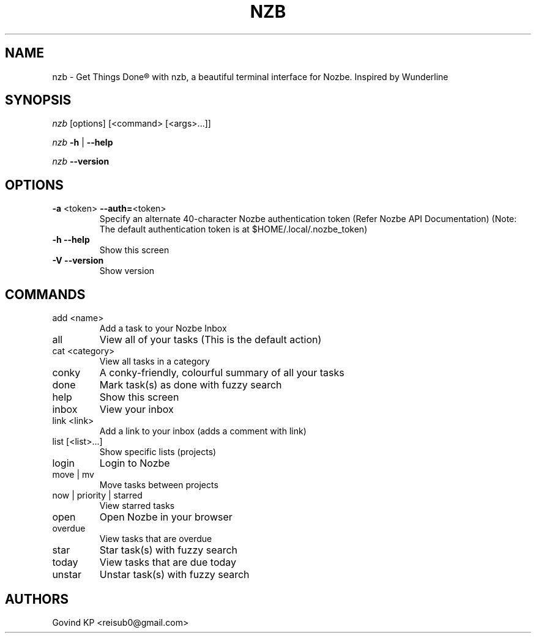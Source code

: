 .\" DO NOT MODIFY THIS FILE!  It was generated by help2man 1.47.10.
.TH NZB "1" "April 2019" "nzb - A Nozbe Client (v0.5.1+)" "User Commands"
.SH NAME
nzb \- Get Things Done® with nzb, a beautiful terminal interface for Nozbe. Inspired by Wunderline
.SH SYNOPSIS
\fInzb\fR [options] [<command> [<args>...]]
.PP
\fInzb\fR \fB\-h\fR | \fB\-\-help\fR
.PP
\fInzb\fR \fB\-\-version\fR
.SH OPTIONS
.TP
\fB\-a\fR <token> \fB\-\-auth=\fR<token>
Specify an alternate 40-character Nozbe authentication token (Refer Nozbe API Documentation)
(Note: The default authentication token is at $HOME/.local/.nozbe_token)
.TP
\fB\-h\fR \fB\-\-help\fR
Show this screen
.TP
\fB\-V\fR \fB\-\-version\fR
Show version
.SH COMMANDS
.TP
add <name>
Add a task to your Nozbe Inbox
.TP
all
View all of your tasks (This is the default action)
.TP
cat <category>
View all tasks in a category
.TP
conky
A conky\-friendly, colourful summary of all your tasks
.TP
done
Mark task(s) as done with fuzzy search
.TP
help
Show this screen
.TP
inbox
View your inbox
.TP
link <link>
Add a link to your inbox (adds a comment with link)
.TP
list [<list>...]
Show specific lists (projects)
.TP
login
Login to Nozbe
.TP
move | mv
Move tasks between projects
.TP
now | priority | starred
View starred tasks
.TP
open
Open Nozbe in your browser
.TP
overdue
View tasks that are overdue
.TP
star
Star task(s) with fuzzy search
.TP
today
View tasks that are due today
.TP
unstar
Unstar task(s) with fuzzy search
.SH "AUTHORS"
Govind KP <reisub0@gmail.com>
